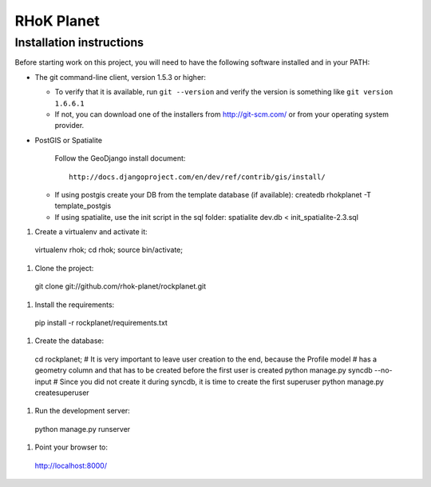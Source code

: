 ===========
RHoK Planet
===========


Installation instructions
=========================

Before starting work on this project, you will need to have the following
software installed and in your PATH:

* The git command-line client, version 1.5.3 or higher:

  - To verify that it is available, run ``git --version`` and verify the
    version is something like ``git version 1.6.6.1``
  - If not, you can download one of the installers from http://git-scm.com/ or
    from your operating system provider.

* PostGIS or Spatialite

   Follow the GeoDjango install document::

       http://docs.djangoproject.com/en/dev/ref/contrib/gis/install/

  - If using postgis create your DB from the template database (if available):
    createdb rhokplanet -T template_postgis
    
  - If using spatialite, use the init script in the sql folder:
    spatialite dev.db < init_spatialite-2.3.sql

#. Create a virtualenv and activate it::

  virtualenv rhok;
  cd rhok;
  source bin/activate;

#. Clone the project::

  git clone git://github.com/rhok-planet/rockplanet.git

#. Install the requirements::

  pip install -r rockplanet/requirements.txt

#. Create the database::

  cd rockplanet;
  # It is very important to leave user creation to the end, because the Profile model
  # has a geometry column and that has to be created before the first user is created 
  python manage.py syncdb --no-input
  # Since you did not create it during syncdb, it is time to create the first superuser
  python manage.py createsuperuser

#. Run the development server::

  python manage.py runserver

#. Point your browser to::

  http://localhost:8000/
